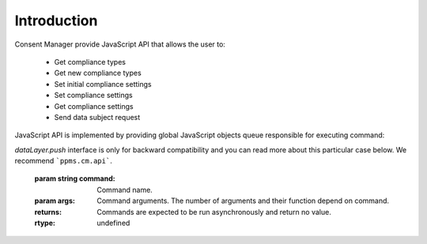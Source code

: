 Introduction
------------

Consent Manager provide JavaScript API that allows the user to:

    * Get compliance types
    * Get new compliance types
    * Set initial compliance settings
    * Set compliance settings
    * Get compliance settings
    * Send data subject request

JavaScript API is implemented by providing global JavaScript objects queue responsible for executing command:

.. function:: ppms.cm.api(command, ...args)
.. function:: dataLayer.push({event: command, ...args})

`dataLayer.push` interface is only for backward compatibility and you can read more about this particular case below. We recommend ```ppms.cm.api```.

    :param string command: Command name.
    :param args: Command arguments. The number of arguments and their function depend on command.
    :returns: Commands are expected to be run asynchronously and return no value.
    :rtype: undefined
